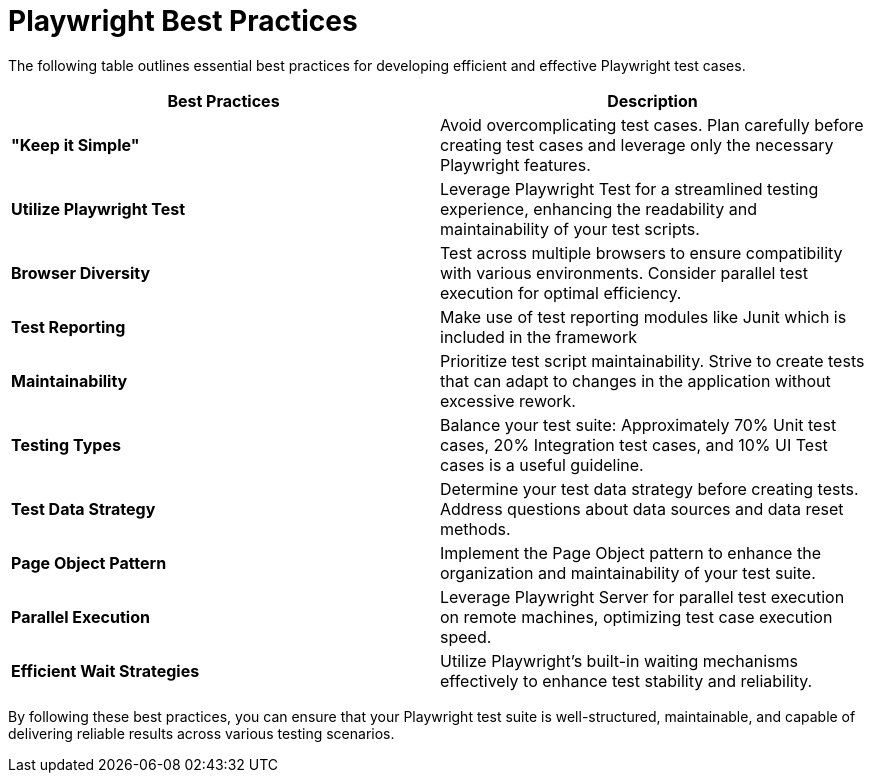 = Playwright Best Practices

The following table outlines essential best practices for developing efficient and effective Playwright test cases.

[cols=2*,options=header]
|===

|Best Practices
|Description

|*"Keep it Simple"*
|Avoid overcomplicating test cases. Plan carefully before creating test cases and leverage only the necessary Playwright features.

|*Utilize Playwright Test*
|Leverage Playwright Test for a streamlined testing experience, enhancing the readability and maintainability of your test scripts.

|*Browser Diversity*
|Test across multiple browsers to ensure compatibility with various environments. Consider parallel test execution for optimal efficiency.

|*Test Reporting*
|Make use of test reporting modules like Junit which is included in the framework

|*Maintainability*
|Prioritize test script maintainability. Strive to create tests that can adapt to changes in the application without excessive rework.

|*Testing Types*
|Balance your test suite: Approximately 70% Unit test cases, 20% Integration test cases, and 10% UI Test cases is a useful guideline.

|*Test Data Strategy*
|Determine your test data strategy before creating tests. Address questions about data sources and data reset methods.

|*Page Object Pattern*
|Implement the Page Object pattern to enhance the organization and maintainability of your test suite.

|*Parallel Execution*
|Leverage Playwright Server for parallel test execution on remote machines, optimizing test case execution speed.

|*Efficient Wait Strategies*
|Utilize Playwright's built-in waiting mechanisms effectively to enhance test stability and reliability.

|===

By following these best practices, you can ensure that your Playwright test suite is well-structured, maintainable, and capable of delivering reliable results across various testing scenarios.